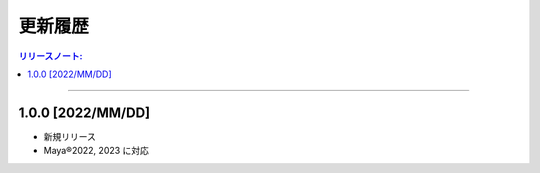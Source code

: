 更新履歴
############

.. contents:: リリースノート:
   :depth: 2
   :local:

++++

1.0.0 [2022/MM/DD]
******************

* 新規リリース
* Maya®2022, 2023 に対応
